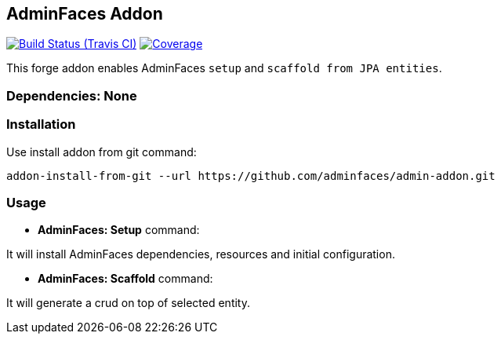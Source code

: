 == AdminFaces Addon

image:https://travis-ci.org/adminfaces/admin-addon.svg[Build Status (Travis CI), link=https://travis-ci.org/adminfaces/admin-addon]
image:https://coveralls.io/repos/adminfaces/admin-addon/badge.svg?branch=master&service=github[Coverage, link=https://coveralls.io/r/adminfaces/admin-addon] 

This forge addon enables AdminFaces `setup` and `scaffold from JPA entities`.

        
=== Dependencies: None 
 

=== Installation

Use install addon from git command:

----
addon-install-from-git --url https://github.com/adminfaces/admin-addon.git
----


=== Usage 

* *AdminFaces: Setup* command: 
====
It will install AdminFaces dependencies, resources and initial configuration.
====

* *AdminFaces: Scaffold* command: 
====
It will generate a crud on top of selected entity.
====

 

